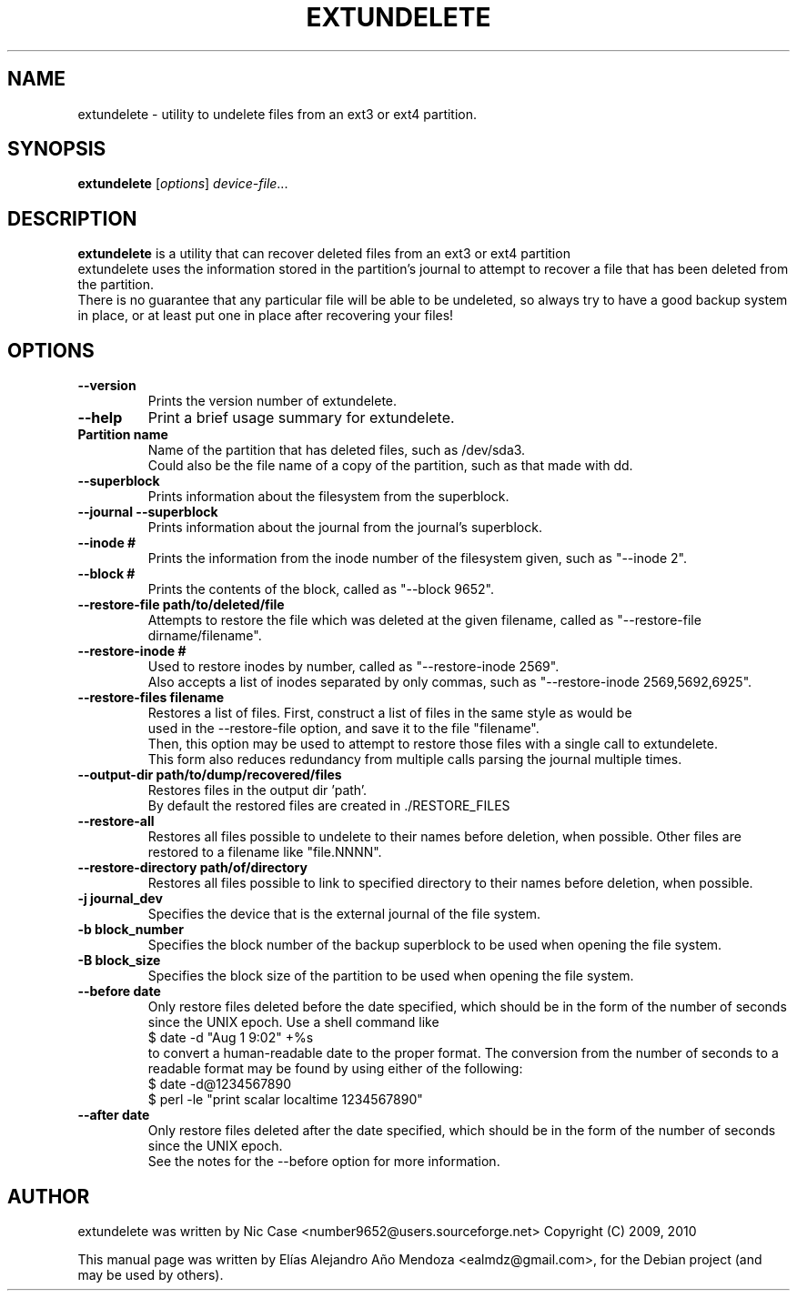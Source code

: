 .\"                                      Hey, EMACS: -*- nroff -*-
.\" First parameter, NAME, should be all caps
.\" Second parameter, SECTION, should be 1-8, maybe w/ subsection
.\" other parameters are allowed: see man(7), man(1)
.TH EXTUNDELETE 1 "September 29, 2010"
.\" Please adjust this date whenever revising the manpage.
.\"
.\" Some roff macros, for reference:
.\" .nh        disable hyphenation
.\" .hy        enable hyphenation
.\" .ad l      left justify
.\" .ad b      justify to both left and right margins
.\" .nf        disable filling
.\" .fi        enable filling
.\" .br        insert line break
.\" .sp <n>    insert n+1 empty lines
.\" for manpage-specific macros, see man(7)
.SH NAME
extundelete \- utility to undelete files from an ext3 or ext4 partition.
.SH SYNOPSIS
.B extundelete
.RI [ options ] " device-file" ...
.br
.SH DESCRIPTION
.PP
.\" TeX users may be more comfortable with the \fB<whatever>\fP and
.\" \fI<whatever>\fP escape sequences to invode bold face and italics,
.\" respectively.
\fBextundelete\fP is a utility that can recover deleted files from an ext3 or ext4 partition
.br
extundelete uses the information stored in the partition's journal to attempt to recover
a file that has been deleted from the partition.
.br
There is no guarantee that any particular file will be able to be undeleted, so always try to have
a good backup system in place, or at least put one in place after recovering your files!

.SH OPTIONS
.TP
.B \-\-version
Prints the version number of extundelete.
.TP
.B \-\-help
Print a brief usage summary for extundelete.
.TP
.B Partition name
Name of the partition that has deleted files, such as /dev/sda3.
.br
Could also be the file name of a copy of the partition, such as that made with dd.
.TP
.B \-\-superblock
Prints information about the filesystem from the superblock.
.TP
.B \-\-journal \-\-superblock
Prints information about the journal from the journal's superblock.
.TP
.B \-\-inode #
Prints the information from the inode number of the filesystem given, such as "\-\-inode 2".
.TP
.B \-\-block #
Prints the contents of the block, called as "\-\-block 9652".
.TP	
.B \-\-restore\-file path/to/deleted/file
Attempts to restore the file which was deleted at the given filename, called as "\-\-restore-file dirname/filename".
.TP
.B \-\-restore\-inode #
Used to restore inodes by number, called as "\-\-restore-inode 2569".
.br
Also accepts a list of inodes separated by only commas, such as "\-\-restore-inode 2569,5692,6925".
.TP
.B \-\-restore\-files filename
Restores a list of files. First, construct a list of files in the same style as would be
.br
used in the \-\-restore\-file option, and save it to the file "filename". 
.br
Then, this option may be used to attempt to restore those files with a single call to extundelete.
.br
This form also reduces redundancy from multiple calls parsing the journal multiple times.
.TP
.B \-\-output\-dir path/to/dump/recovered/files
Restores files in the output dir 'path'.
.br
By default the restored files are created in ./RESTORE_FILES
.TP
.B \-\-restore\-all
Restores all files possible to undelete to their names before deletion, when possible.
Other files are restored to a filename like "file.NNNN". 
.TP
.B \-\-restore\-directory path/of/directory
Restores all files possible to link to specified directory to their names before deletion, when possible.
.TP
.B \-j journal_dev
Specifies the device that is the external journal of the file system.
.TP
.B \-b block_number
Specifies the block number of the backup superblock to be used when opening the file system.
.TP
.B \-B block_size
Specifies the block size of the partition to be used when opening the file system.
.TP
.B \-\-before date
Only restore files deleted before the date specified, which should be in the form of the number of seconds since the UNIX epoch.
Use a shell command like
.br
$ date \-d "Aug 1 9:02" +%s
.br
to convert a human-readable date to the proper format. The conversion from the number of seconds to a readable format may be found 
by using either of the following:
.br
$ date \-d@1234567890
.br
$ perl \-le "print scalar localtime 1234567890" 
.TP
.B \-\-after date
Only restore files deleted after the date specified, which should be in the form of the number of seconds since the UNIX epoch.
.br
See the notes for the \-\-before option for more information. 
.br
.SH AUTHOR
extundelete was written by Nic Case <number9652@users.sourceforge.net> Copyright (C) 2009, 2010
.PP
This manual page was written by Elías Alejandro Año Mendoza <ealmdz@gmail.com>,
for the Debian project (and may be used by others).
